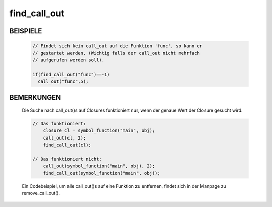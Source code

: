 find_call_out
=============

BEISPIELE
---------

  .. code-block:: pike

    // Findet sich kein call_out auf die Funktion 'func', so kann er
    // gestartet werden. (Wichtig falls der call_out nicht mehrfach
    // aufgerufen werden soll).

    if(find_call_out("func")==-1)
      call_out("func",5);

BEMERKUNGEN
-----------

  Die Suche nach call_out()s auf Closures funktioniert nur, wenn der
  genaue Wert der Closure gesucht wird.

  .. code-block:: pike

    // Das funktioniert:
        closure cl = symbol_function("main", obj);
        call_out(cl, 2);
        find_call_out(cl);

    // Das funktioniert nicht:
        call_out(symbol_function("main", obj), 2);
        find_call_out(symbol_function("main", obj));

  Ein Codebeispiel, um alle call_out()s auf eine Funktion zu entfernen,
  findet sich in der Manpage zu remove_call_out().

